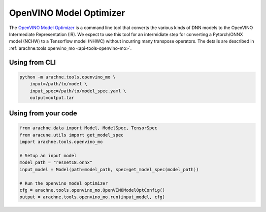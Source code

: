 OpenVINO Model Optimizer
========================
The `OpenVINO Model Optimizer <https://docs.openvino.ai/latest/openvino_docs_MO_DG_Deep_Learning_Model_Optimizer_DevGuide.html>`_ is a command line tool that converts the various kinds of DNN models to the OpenVINO Intermediate Representation (IR).
We expect to use this tool for an intermidiate step for converting a Pytorch/ONNX model (NCHW) to a Tensorflow model (NHWC) without incurring many transpose operators.
The details are described in :ref:`arachne.tools.openvino_mo <api-tools-openvino-mo>`.

Using from CLI
--------------

.. code:: bash

    python -m arachne.tools.openvino_mo \
        input=/path/to/model \
        input_spec=/path/to/model_spec.yaml \
        output=output.tar


Using from your code
----------------------

.. code:: python

    from arachne.data import Model, ModelSpec, TensorSpec
    from aracune.utils import get_model_spec
    import arachne.tools.openvino_mo

    # Setup an input model
    model_path = "resnet18.onnx"
    input_model = Model(path=model_path, spec=get_model_spec(model_path))

    # Run the openvino model optimizer
    cfg = arachne.tools.openvino_mo.OpenVINOModelOptConfig()
    output = arachne.tools.openvino_mo.run(input_model, cfg)